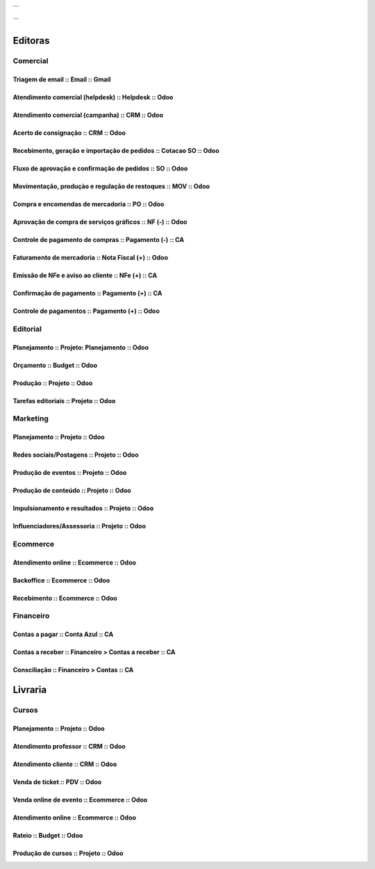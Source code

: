 

```
      .. toctree::
         :maxdepth: 2

         Processos.rst
```

========
Editoras
========


Comercial 
=========

Triagem de email  :: Email  :: Gmail
---------------------------------------------------------------

Atendimento comercial (helpdesk)  :: Helpdesk  :: Odoo
---------------------------------------------------------------

Atendimento comercial (campanha)  :: CRM  :: Odoo
---------------------------------------------------------------

Acerto de consignação  :: CRM  :: Odoo
---------------------------------------------------------------

Recebimento, geração e importação de pedidos  :: Cotacao SO  :: Odoo
--------------------------------------------------------------------

Fluxo de aprovação e confirmação de pedidos  :: SO  :: Odoo
---------------------------------------------------------------

Movimentação, produçào e regulação de restoques  :: MOV  :: Odoo
----------------------------------------------------------------

Compra e encomendas de mercadoria  :: PO  :: Odoo
---------------------------------------------------------------

Aprovação de compra de serviços gráficos  :: NF (-)  :: Odoo
---------------------------------------------------------------

Controle de pagamento de compras  :: Pagamento (-)  :: CA
---------------------------------------------------------------

Faturamento de mercadoria   :: Nota Fiscal (+)  :: Odoo
---------------------------------------------------------------

Emissão de NFe e aviso ao cliente  :: NFe (+)  :: CA
---------------------------------------------------------------

Confirmação de pagamento  :: Pagamento (+)  :: CA
---------------------------------------------------------------

Controle de pagamentos  :: Pagamento (+)  :: Odoo
---------------------------------------------------------------

Editorial
=========

Planejamento  :: Projeto: Planejamento  :: Odoo
---------------------------------------------------------------

Orçamento  :: Budget  :: Odoo
---------------------------------------------------------------

Produção  :: Projeto  :: Odoo
---------------------------------------------------------------

Tarefas editoriais  :: Projeto  :: Odoo
---------------------------------------------------------------

Marketing
=========

Planejamento  :: Projeto  :: Odoo
---------------------------------------------------------------

Redes sociais/Postagens  :: Projeto  :: Odoo
---------------------------------------------------------------

Produção de eventos  :: Projeto  :: Odoo
---------------------------------------------------------------

Produção de conteúdo  :: Projeto  :: Odoo
---------------------------------------------------------------

Impulsionamento e resultados  :: Projeto  :: Odoo
---------------------------------------------------------------

Influenciadores/Assessoria  :: Projeto  :: Odoo
---------------------------------------------------------------

Ecommerce 
=========

Atendimento online  :: Ecommerce  :: Odoo
---------------------------------------------------------------


Backoffice  :: Ecommerce  :: Odoo
---------------------------------------------------------------

Recebimento  :: Ecommerce  :: Odoo
---------------------------------------------------------------

Financeiro
==========

Contas a pagar  :: Conta Azul  :: CA
---------------------------------------------------------------

Contas a receber  :: Financeiro > Contas a receber  :: CA
---------------------------------------------------------------

Consciliação  :: Financeiro > Contas  :: CA
---------------------------------------------------------------



========
Livraria
========


Cursos 
======

Planejamento  :: Projeto  :: Odoo
---------------------------------------------------------------

Atendimento professor  :: CRM  :: Odoo
---------------------------------------------------------------

Atendimento cliente  :: CRM  :: Odoo
---------------------------------------------------------------

Venda de ticket  :: PDV  :: Odoo
---------------------------------------------------------------

Venda online de evento  :: Ecommerce  :: Odoo
---------------------------------------------------------------

Atendimento online  :: Ecommerce  :: Odoo
---------------------------------------------------------------

Rateio  :: Budget  :: Odoo
---------------------------------------------------------------

Produção de cursos  :: Projeto  :: Odoo
---------------------------------------------------------------